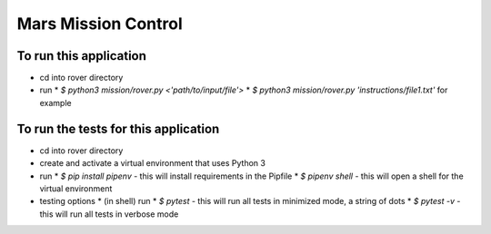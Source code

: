 Mars Mission Control
####################

To run this application
-----------------------
* cd into rover directory
* run
  * `$ python3 mission/rover.py <'path/to/input/file'>`
  * `$ python3 mission/rover.py 'instructions/file1.txt'` for example


To run the tests for this application
-------------------------------------
* cd into rover directory
* create and activate a virtual environment that uses Python 3
* run
  * `$ pip install pipenv` - this will install requirements in the Pipfile
  * `$ pipenv shell` - this will open a shell for the virtual environment
* testing options
  * (in shell) run
  * `$ pytest` - this will run all tests in minimized mode, a string of dots
  * `$ pytest -v` - this will run all tests in verbose mode
